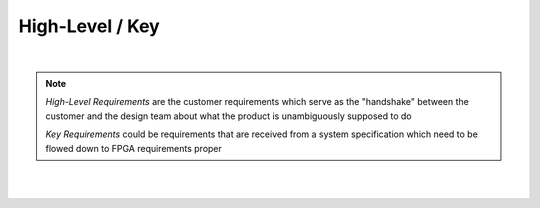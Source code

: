 High-Level / Key
================

.. needtable::
   :columns: id; title; tags; status
   :tags: HL
   :show_filters:

|

.. note::
   
   *High-Level Requirements* are the customer requirements which serve as the
   "handshake" between the customer and the design team about what the product
   is unambiguously supposed to do

   *Key Requirements* could be requirements that are received from a system
   specification which need to be flowed down to FPGA requirements proper

|

.. req:: UART over RS422
   :id: HL_001
   :status: open
   :links: T_HITL
   :tags: comms; HL

   The FPGA will provide a UART w/ an additional frame-synchronization signal targeting an external RS422 IC which
   software-controllable over PCI-Express

|

.. req:: UART over LVDS
   :id: HL_002
   :status: in-progress
   :links: T_HITL
   :tags: comms; HL

   The FPGA will provide a UART w/ an additional frame-synchronization signal targeting an external LVDS IC which
   software-controllable over PCI-Express
